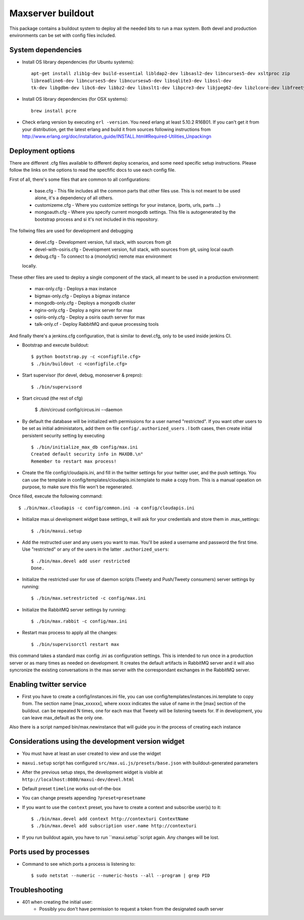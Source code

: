 Maxserver buildout
==================

This package contains a buildout system to deploy all the needed
bits to run a max system. Both devel and production environments
can be set with config files included.

System dependencies
-------------------

* Install OS library dependencies (for Ubuntu systems)::

    apt-get install zlib1g-dev build-essential libldap2-dev libsasl2-dev libncurses5-dev xsltproc zip
    libreadline6-dev libncurses5-dev libncursesw5-dev libsqlite3-dev libssl-dev
    tk-dev libgdbm-dev libc6-dev libbz2-dev libxslt1-dev libpcre3-dev libjpeg62-dev libzlcore-dev libfreetype6-dev erlang

* Install OS library dependencies (for OSX systems)::

    brew install pcre

* Check erlang version by executing ``erl -version``. You need erlang at least 5.10.2 R16B01. If you can't get it from your distribution, get the latest erlang and build it from sources following instructions from http://www.erlang.org/doc/installation_guide/INSTALL.html#Required-Utilities_Unpackingn

Deployment options
------------------

There are different .cfg files available to different deploy scenarios, and some need specific setup instructions. Please follow the links on the options to read the specfific docs to use each config file.

First of all, there's some files that are common to all configurations:

    * base.cfg - This file includes all the common parts that other files use. This is not meant to be used alone, it's a dependency of all others.
    * customizeme.cfg - Where you customize settings for your instance, (ports, urls, parts ...)
    * mongoauth.cfg - Where you specify current mongodb settings. This file is autogenerated by the bootstrap process and si it's not included in this repository.


The follwing files are used for development and debugging

    * devel.cfg - Development version, full stack, with sources from git
    * devel-with-osiris.cfg - Development version, full stack, with sources from git, using local oauth
    * debug.cfg - To connect to a (monolytic) remote max environment
    locally.

These other files are used to deploy a single component of the stack, all
meant to be used in a production environment:

    * max-only.cfg - Deploys a max instance
    * bigmax-only.cfg - Deploys a bigmax instance
    * mongodb-only.cfg - Deploys a mongodb cluster
    * nginx-only.cfg - Deploy a nginx server for max
    * osiris-only.cfg - Deploy a osiris oauth server for max
    * talk-only.cf - Deploy RabbitMQ and queue processing tools


And finally there's a jenkins.cfg configuration, that is similar to devel.cfg, only to be used inside jenkins CI.

* Bootstrap and execute buildout::

    $ python bootstrap.py -c <configfile.cfg>
    $ ./bin/buildout -c <configfile.cfg>


* Start supervisor (for devel, debug, monoserver & prepro)::

    $ ./bin/supervisord

* Start circusd (the rest of cfg)

    $ ./bin/circusd config/circus.ini --daemon

* By default the database will be initialized with permissions for a user named "restricted". If you want other users to be set as initial administators, add them on file ``config/.authorized_users`` . I both cases, then create initial persistent security setting by executing ::

    $ ./bin/initialize_max_db config/max.ini
    Created default security info in MAXDB.\n"
    Remember to restart max process!

* Create the file config/cloudapis.ini, and fill in the twitter settings for your twitter user, and the push settings. You can use the template in config/templates/cloudapis.ini.template to make a copy from. This is a manual opeation on purpose, to make sure this file won't be regenerated.
Once filled, execute the following command::

    $ ./bin/max.cloudapis -c config/common.ini -a config/cloudapis.ini

* Initialize max.ui development widget base settings, it will ask for your credentials
  and store them in .max_settings::

    $ ./bin/maxui.setup

* Add the restructed user and any users you want to max. You'll be asked a username and password the first time. Use "restricted" or any of the users in the latter ``.authorized_users``::

    $ ./bin/max.devel add user restricted
    Done.

* Initialize the restricted user for use of daemon scripts (Tweety and
  Push/Tweety consumers) server settings by running::

    $ ./bin/max.setrestricted -c config/max.ini

* Initialize the RabbitMQ server settings by running::

    $ ./bin/max.rabbit -c config/max.ini

* Restart max process to apply all the changes::

    $ ./bin/supervisorctl restart max

this command takes a standard max config .ini as configuration settings. This is
intended to run once in a production server or as many times as needed on
development. It creates the default artifacts in RabbitMQ server and it will
also syncronize the existing conversations in the max server with the
correspondant exchanges in the RabbitMQ server.

Enabling twitter service
------------------------

* First you have to create a config/instances.ini file, you can use config/templates/instances.ini.template to copy from. The section name [max_xxxxxx], where xxxxx indicates the value of name in the [max] section of the buildout. can be repeated N times, one for each max that Tweety will be listening tweets for. If in development,  you can leave max_default as the only one.

Also there is a script namped bin/max.newinstance that will guide you in the process of creating each instance


Considerations using the development version widget
---------------------------------------------------

- You must have at least an user created to view and use the widget
- ``maxui.setup`` script has configured ``src/max.ui.js/presets/base.json`` with buildout-generated parameters
- After the previous setup steps, the development widget is visible at ``http://localhost:8080/maxui-dev/devel.html``
- Default preset ``timeline`` works out-of-the-box
- You can change presets appending ``?preset=presetname``
- If you want to use the ``context`` preset, you have to create a context and subscribe user(s) to it::

        $ ./bin/max.devel add context http://contexturi ContextName
        $ ./bin/max.devel add subscription user.name http://contexturi

* If you run buildout again, you have to run ``maxui.setup``script again. Any changes will be lost.

Ports used by processes
-----------------------

* Command to see which ports a process is listening to::

    $ sudo netstat --numeric --numeric-hosts --all --program | grep PID


Troubleshooting
---------------

* 401 when creating the initial user:
    - Possibly you don't have permission to request a token from the designated oauth server
